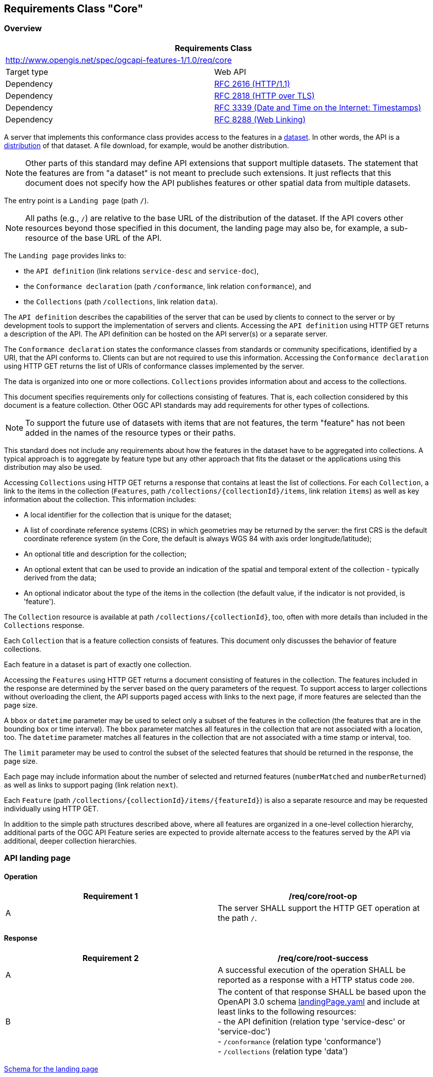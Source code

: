 
[[rc_core]]
== Requirements Class "Core"

[[overview]]
=== Overview 

[[core]]
[%unnumbered]
|===
2+h| Requirements Class
2+| http://www.opengis.net/spec/ogcapi-features-1/1.0/req/core
| Target type | Web API
| Dependency | <<rfc2616,RFC 2616 (HTTP/1.1)>>
| Dependency | <<rfc2818,RFC 2818 (HTTP over TLS)>>
| Dependency | <<rfc3339,RFC 3339 (Date and Time on the Internet: Timestamps)>>
| Dependency | <<rfc8288,RFC 8288 (Web Linking)>>
|===

A server that implements this conformance class provides access to the features in a https://www.w3.org/TR/vocab-dcat/#class-dataset[dataset]. In other words, the API is a https://www.w3.org/TR/vocab-dcat/#class-distribution[distribution] of that dataset. A file download, for example, would be another distribution.

NOTE: Other parts of this standard may define API extensions that support multiple datasets. The statement that the features are from "a dataset" is not meant to preclude such extensions. It just reflects that this document does not specify how the API publishes features or other spatial data from multiple datasets.

The entry point is a `Landing page` (path `/`).

NOTE: All paths (e.g., `/`) are relative to the base URL of the distribution of the dataset. If the API covers other resources beyond those specified in this document, the landing page may also be, for example, a sub-resource of the base URL of the API.

The `Landing page` provides links to:

* the `API definition` (link relations `service-desc` and `service-doc`),

* the `Conformance declaration` (path `/conformance`, link relation `conformance`), and

* the `Collections` (path `/collections`, link relation `data`).

The `API definition` describes the capabilities of the server that can be used by clients to connect to the server or by development tools to support the implementation of servers and clients. Accessing the `API definition` using HTTP GET returns a description of the API. The API definition can be hosted on the API server(s) or a separate server.

The `Conformance declaration` states the conformance classes from standards or community specifications, identified by a URI, that the API conforms to. Clients can but are not required to use this information. Accessing the `Conformance declaration` using HTTP GET returns the list of URIs of conformance classes implemented by the server.

The data is organized into one or more collections. `Collections` provides information about and access to the collections.

This document specifies requirements only for collections consisting of features. That is, each collection considered by this document is a feature collection. Other OGC API standards may add requirements for other types of collections.

NOTE: To support the future use of datasets with items that are not features, the term "feature" has not been added in the names of the resource types or their paths.

This standard does not include any requirements about how the features in the dataset have to be aggregated into collections. A typical approach is to aggregate by feature type but any other approach that fits the dataset or the applications using this distribution may also be used.

Accessing `Collections` using HTTP GET returns a response that contains at least the list of collections. For each `Collection`, a link to the items in the collection (`Features`, path `/collections/{collectionId}/items`, link relation `items`) as well as key information about the collection. This information includes:

* A local identifier for the collection that is unique for the dataset;

* A list of coordinate reference systems (CRS) in which geometries may be returned by the server: the first CRS is the default coordinate reference system (in the Core, the default is always WGS 84 with axis order longitude/latitude);

* An optional title and description for the collection;

* An optional extent that can be used to provide an indication of the spatial and temporal extent of the collection - typically derived from the data;

* An optional indicator about the type of the items in the collection (the default value, if the indicator is not provided, is 'feature').

The `Collection` resource is available at path `/collections/{collectionId}`, too, often with more details than included in the `Collections` response.

Each `Collection` that is a feature collection consists of features. This document only discusses the behavior of feature collections.

Each feature in a dataset is part of exactly one collection.

Accessing the `Features` using HTTP GET returns a document consisting of features in the collection. The features included in the response are determined by the server based on the query parameters of the request. To support access to larger collections without overloading the client, the API supports paged access with links to the next page, if more features are selected than the page size.

A `bbox` or `datetime` parameter may be used to select only a subset of the features in the collection (the features that are in the bounding box or time interval). The `bbox` parameter matches all features in the collection that are not associated with a location, too. The `datetime` parameter matches all features in the collection that are not associated with a time stamp or interval, too.

The `limit` parameter may be used to control the subset of the selected features that should be returned in the response, the page size.

Each page may include information about the number of selected and returned features (`numberMatched` and `numberReturned`) as well as links to support paging (link relation `next`).

Each `Feature` (path `/collections/{collectionId}/items/{featureId}`) is also a separate resource and may be requested individually using HTTP GET.

In addition to the simple path structures described above, where all features are organized in a one-level collection hierarchy, additional parts of the OGC API Feature series are expected to provide alternate access to the features served by the API via additional, deeper collection hierarchies.

[[api_landing_page]]
=== API landing page

==== Operation

[[req_core_root_op]]
[%unnumbered]
|=== 
^.^h| Requirement 1 h| /req/core/root-op
^.^| A | The server SHALL support the HTTP GET operation at the path `/`.
|=== 

==== Response

[[req_core_root_success]]
[%unnumbered]
|=== 
^.^h| Requirement 2 h| /req/core/root-success
^.^| A | A successful execution of the operation SHALL be reported as a response with a HTTP status code `200`.
^.^| B a| The content of that response SHALL be based upon the OpenAPI 3.0 schema http://schemas.opengis.net/ogcapi/features/part1/1.0/openapi/schemas/landingPage.yaml[landingPage.yaml] and include at least links to the following resources: +
- the API definition (relation type 'service-desc' or 'service-doc') +
- `/conformance` (relation type 'conformance') +
- `/collections` (relation type 'data') 
|=== 

http://schemas.opengis.net/ogcapi/features/part1/1.0/openapi/schemas/landingPage.yaml[Schema for the landing page]

[%unnumbered]
[source,xml]
----
type: object
required:
  - links
properties:
  title:
    type: string
  description:
    type: string
  links:
    type: array
    items:
      $ref: http://schemas.opengis.net/ogcapi/features/part1/1.0/openapi/schemas/link.yaml
----

[example]
.Landing page response document
====
[source,json]
----
{ 
  "title": "Buildings in Bonn",
  "description": "Access to data about buildings in the city of Bonn via a Web API that conforms to the OGC API Features specification.",
  "links": [
    { "href": "http://data.example.org/",
      "rel": "self", "type": "application/json", "title": "this document" },
    { "href": "http://data.example.org/api",
      "rel": "service-desc", "type": "application/vnd.oai.openapi+json;version=3.0", "title": "the API definition" },
    { "href": "http://data.example.org/api.html",
      "rel": "service-doc", "type": "text/html", "title": "the API documentation" },
    { "href": "http://data.example.org/conformance",
      "rel": "conformance", "type": "application/json", "title": "OGC API conformance classes implemented by this server" },
    { "href": "http://data.example.org/collections",
      "rel": "data", "type": "application/json", "title": "Information about the feature collections" }
  ]
}
----
====

==== Error situations

See <<http_status_codes,HTTP status codes>> for general guidance.

=== API definition

==== Operation

Every API is expected to provide a definition that describes the capabilities of the server and which can be used by developers to understand the API, by software clients to connect to the server, or by development tools to support the implementation of servers and clients.

[[req_core_api_definition_op]]
[%unnumbered]
|=== 
^.^h| Requirement 3 h| /req/core/api-definition-op
^.^| A | The URIs of all API definitions referenced from the landing page SHALL support the HTTP GET method.
|=== 

[%unnumbered]
|=== 
^.^h| Permission 1 h| /per/core/api-definition-uri
^.^| A | The API definition is metadata about the API and strictly not part of the API itself, but it MAY be hosted as a sub-resource to the base path of the API, for example, at path `/api`. There is no need to include the path of the API definition in the API definition itself.
|=== 

Note that multiple API definition formats can be supported.

==== Response

[[req_core_api_definition_success]]
[%unnumbered]
|=== 
^.^h| Requirement 4 h| /req/core/api-definition-success
^.^| A | A GET request to the URI of an API definition linked from the landing page (link relations `service-desc` or `service-doc`) with an `Accept` header with the value of the link property `type` SHALL return a document consistent with the requested media type.
|=== 

[%unnumbered]
|=== 
^.^h| Recommendation 1 h| /rec/core/api-definition-oas
^.^| A | If the API definition document uses the OpenAPI Specification 3.0, the document SHOULD conform to the <<rc_oas30,OpenAPI Specification 3.0 requirements class>>.
|=== 

If the server hosts the API definition under the base path of the API (for example, at path `/api`, see above), there is no need to include the path of the API definition in the API definition itself.

The idea is that any OGC API Features implementation can be used by developers that are familiar with the API definition language(s) supported by the server. For example, if an OpenAPI definition is used, it should be possible to create a working client using the OpenAPI definition. The developer may need to learn a little bit about geometry data types, etc., but it should not be required to read this standard to access the data via the API.

In case the API definition is based on OpenAPI 3.0, consider the <<two_approaches_oas,two approaches>> discussed in OpenAPI requirements class.

==== Error situations

See <<http_status_codes,HTTP status codes>> for general guidance.

[[declaration_of_conformance_classes]]
=== Declaration of conformance classes

==== Operation

To support "generic" clients that want to access multiple OGC API Features implementations - and not "just" a specific API / server, the server has to declare the conformance classes it implements and conforms to.

[[req_core_conformance_op]]
[%unnumbered]
|=== 
^.^h| Requirement 5 h| /req/core/conformance-op
^.^| A | The server SHALL support the HTTP GET operation at the path `/conformance`.
|=== 

==== Response

[[req_core_conformance_success]]
[%unnumbered]
|=== 
^.^h| Requirement 6 h| /req/core/conformance-success
^.^| A | A successful execution of the operation SHALL be reported as a response with a HTTP status code `200`.
^.^| B | The content of that response SHALL be based upon the OpenAPI 3.0 schema http://schemas.opengis.net/ogcapi/features/part1/1.0/openapi/schemas/confClasses.yaml[confClasses.yaml] and list all OGC API conformance classes that the server conforms to.
|=== 

http://schemas.opengis.net/ogcapi/features/part1/1.0/openapi/schemas/confClasses.yaml[Schema for the list of conformance classes]

[%unnumbered]
[source,xml]
----
type: object
required:
  - conformsTo
properties:
  conformsTo:
    type: array
    items:
      type: string
----

[example]
.Conformance declaration response document
====
This example response in JSON is for a server that supports OpenAPI 3.0 for the API definition and HTML and GeoJSON as encodings for features.

[source,json]
----
{
  "conformsTo": [
    "http://www.opengis.net/spec/ogcapi-features-1/1.0/conf/core",
    "http://www.opengis.net/spec/ogcapi-features-1/1.0/conf/oas30",
    "http://www.opengis.net/spec/ogcapi-features-1/1.0/conf/html",
    "http://www.opengis.net/spec/ogcapi-features-1/1.0/conf/geojson"
  ]
}
----
====


==== Error situations

See <<http_status_codes,HTTP status codes>> for general guidance.

[[http_1_1]]
=== HTTP 1.1

[[req_core_http]]
[%unnumbered]
|=== 
^.^h| Requirement 7 h| /req/core/http
^.^| A | The server SHALL conform to <<rfc2616,HTTP 1.1>>.
^.^| B | If the server supports HTTPS, the server SHALL also conform to <<rfc2818,HTTP over TLS>>.
|===

This includes the correct use of status codes, headers, etc.

[%unnumbered]
|=== 
^.^h| Recommendation 2 h| /rec/core/head
^.^| A | The server SHOULD support the HTTP 1.1 method HEAD for all resources that support the method GET.
|===

Supporting the method HEAD in addition to GET can be useful for clients and is simple to implement.

Servers implementing <<cross_origin,CORS>> will implement the method OPTIONS, too.

[[http_status_codes]]
==== HTTP status codes

This API standard does not impose any restrictions on which features of the HTTP and HTTPS protocols may be used. API clients should be prepared to handle any legal HTTP or HTTPS status code.

The *Status Codes* listed in <<table2>> are of particular relevance to implementors of this standard. Status codes 200, 400, and 404 are called out in API requirements. Therefore, support for these status codes is mandatory for all compliant implementations. The remainder of the status codes in <<table2>> are not mandatory, but are important for the implementation of a well functioning API. Support for these status codes is strongly encouraged for both client and server implementations.

[[table2]]
.Typical HTTP status codes
|===
h| Status code h| Description
| `200` | A successful request.
| `304` | An <<web_caching,entity tag was provided in the request>> and the resource has not been changed since the previous request.
| `400` | The server cannot or will not process the request due to an apparent client error. For example, a query parameter had an incorrect value.
| `401` | The request requires user authentication. The response includes a `WWW-Authenticate` header field containing a challenge applicable to the requested resource.
| `403` | The server understood the request, but is refusing to fulfill it. While status code `401` indicates missing or bad authentication, status code `403` indicates that authentication is not the issue, but the client is not authorized to perform the requested operation on the resource.
| `404` | The requested resource does not exist on the server. For example, a path parameter had an incorrect value.
| `405` | The request method is not supported. For example, a POST request was submitted, but the resource only supports GET requests.
| `406` | The `Accept` header submitted in the request did not support any of the media types supported by the server for the requested resource.
| `500` | An internal error occurred in the server.

|===

More specific guidance is provided for each resource, where applicable.

[%unnumbered]
|===
^.^h| Permission 2 h| /per/core/additional-status-codes
^.^| A | Servers MAY support other capabilities of the HTTP protocol and, therefore, MAY return other status codes than those listed in <<table2>>.

|===

The API Description Document describes the HTTP status codes generated by that API. This should not be an exhaustive list of all possible status codes. It is not reasonable to expect an API designer to control the use of HTTP status codes which are not generated by their software. Therefore, it is recommended that the API Description Document limit itself to describing HTTP status codes relevant to the proper operation of the API application logic. Client implementations should be prepared to receive HTTP status codes in addition to those described in the API Description Document.

=== Unknown or invalid query parameters

[[req_core_query_param_unknown]]
[%unnumbered]
|===
^.^h| Requirement 8 h| /req/core/query-param-unknown
^.^| A | The server SHALL respond with a response with the status code `400`, if the request URI includes a query parameter that is not specified in the API definition.

|===

If a server wants to support vendor specific parameters, these have to be explicitly declared in the API definition.

If OpenAPI is used to represent the API definition, a capability exists to allow additional parameters without explicitly declaring them. That is, parameters that have not been explicitly specified in the API definition for the operation will be ignored.

.OpenAPI schema for additional "free-form" query parameters
[source,xml]
----
in: query
name: vendorSpecificParameters
schema:
  type: object
  additionalProperties: true
style: form
----

Note that the name of the parameter does not matter as the actual query parameters are the names of the object properties. For example, assume that the value of `vendorSpecificParameters` is this object:

[%unnumbered]
[source,json]
----
{
  "my_first_parameter": "some value",
  "my_other_parameter": 42
}
----

In the request URI this would be expressed as `&my_first_parameter=some%20value&my_other_parameter=42`.

[[req_core_query_param_invalid]]
[%unnumbered]
|===
^.^h| Requirement 9 h| /req/core/query-param-invalid
^.^| A | The server SHALL respond with a response with the status code `400`, if the request URI includes a query parameter that has an invalid value.
|===

This is a general rule that applies to all parameters, whether they are specified in this document or in additional parts. A value is invalid if it violates the API definition or any other constraint for that parameter stated in a requirement.

[[web_caching]]
=== Web caching

Entity tags are a mechanism for web cache validation and for supporting conditional requests to reduce network traffic. Entity tags are specified by <<rfc2616,HTTP/1.1 (RFC 2616)>>.

[%unnumbered]
|===
^.^h| Recommendation 3 h| /rec/core/etag
^.^| A | The service SHOULD support entity tags and the associated headers as specified by HTTP/1.1.
|===

[[cross_origin]]
=== Support for cross-origin requests

Access to data from a HTML page is by default prohibited for security reasons, if the data is located on another host than the webpage ("same-origin policy"). A typical example is a web-application accessing feature data from multiple distributed datasets.

[%unnumbered]
|===
^.^h| Recommendation 4 h| /rec/core/cross-origin
^.^| A | If the server is intended to be accessed from the browser, cross-origin requests SHOULD be supported. Note that support can also be added in a proxy layer on top of the server.
|===

Two common mechanisms to support cross-origin requests are:

* https://en.wikipedia.org/wiki/Cross-origin_resource_sharing[Cross-origin resource sharing (CORS)]; and

* https://en.wikipedia.org/wiki/JSONP[JSONP (JSON with padding)].

[[encodings]]
=== Encodings

While OGC API Features does not specify any mandatory encoding, support for the following encodings is recommended. See <<overview,Clause 6 (Overview)>> for a discussion.

[%unnumbered]
|===
^.^h| Recommendation 5 h| /rec/core/html
^.^| A | To support browsing the dataset and its features with a web browser and to enable search engines to crawl and index the dataset, implementations SHOULD consider to support an HTML encoding.
|===

[%unnumbered]
|===
^.^h| Recommendation 6 h| /rec/core/geojson
^.^| A | If the feature data can be represented for the intended use in GeoJSON, implementations SHOULD consider to support GeoJSON as an encoding for features and feature collections.
|===

<<http_1_1,Requirement `/req/core/http`>> implies that the encoding of a server response is determined using content negotiation as specified by the HTTP RFC.

The section <<media_types,Media Types>> includes guidance on media types for <<encodings,encodings>> that are specified in this document.

Note that any server that supports multiple encodings will have to support a mechanism to mint encoding-specific URIs for resources in order to express links, for example, to alternate representations of the same resource. This document does not mandate any particular approach how this is supported by the server.

As clients simply need to dereference the URI of the link, the implementation details and the mechanism how the encoding is included in the URI of the link are not important. Developers interested in the approach of a particular implementation, for example, to manipulate ("hack") URIs in the browser address bar, can study the API definition.

[NOTE]
====
Two common approaches are:

* an additional path for each encoding of each resource (this can be expressed, for example, using format specific suffixes like ".html");

* an additional query parameter (for example, "accept" or "f") that overrides the Accept header of the HTTP request.
====

=== String internationalization

If the server supports representing resources in multiple languages, the usual HTTP content negotiation mechanisms apply. The client states its language preferences in the `Accept-Language` header of a request and the server responds with responses that have linguistic text in the language that best matches the requested languages and the capabilities of the server.

[%unnumbered]
|===
^.^h| Recommendation 7 h| /rec/core/string-i18n
^.^| A | For encodings that support string internationalization, the server SHOULD include information about the language for each string value that includes linguistic text.
|===

For example, if JSON-LD is used as an encoding, the built-in capabilities to https://www.w3.org/TR/json-ld/#string-internationalization[annotate a string with its language] should be used.

The http://schemas.opengis.net/ogcapi/features/part1/1.0/openapi/schemas/link.yaml[link object] based on <<rfc8288,RFC 8288 (Web Linking)>> includes a `hreflang` attribute that can be used to state the language of the referenced resource. This can be used to include links to the same data in, for example, English or French. Just like with <<encodings,multiple encodings>> a server that wants to use language-specific links will have to support a mechanism to mint language-specific URIs for resources in order to express links to, for example, the same resource in another language. Again, this document does not mandate any particular approach how such a capability is supported by the server.

=== Coordinate reference systems

As discussed in Chapter 9 of the <<spatial_data_wbp,W3C/OGC Spatial Data on the Web Best Practices document>>, how to express and share the location of features in a consistent way is one of the most fundamental aspects of publishing geographic data and it is important to be clear about the coordinate reference system that coordinates are in.

For the reasons discussed in the Best Practices, OGC API Features uses WGS 84 longitude and latitude as the default coordinate reference system.

[[req_core_crs84]]
[%unnumbered]
|===
^.^h| Requirement 10 h| /req/core/crs84
^.^| A | Unless the client explicitly requests a different coordinate reference system, all spatial geometries SHALL be in the coordinate reference system http://www.opengis.net/def/crs/OGC/1.3/CRS84 (WGS 84 longitude/latitude) for geometries without height information and http://www.opengis.net/def/crs/OGC/0/CRS84h (WGS 84 longitude/latitude plus ellipsoidal height) for geometries with height information.
|===

Implementations compliant with the Core are not required to support publishing feature geometries in coordinate reference systems other than http://www.opengis.net/def/crs/OGC/1.3/CRS84 (for coordinates without height) or http://www.opengis.net/def/crs/OGC/0/CRS84h (for coordinates with height); i.e., the (optional) third coordinate number is always the height.

The Core also does not specify a capability to request feature geometries in a different coordinate reference system. Such a capability will be specified in another part of the OGC API Features series.

=== Link headers

[%unnumbered]
|===
^.^h| Recommendation 8 h| /rec/core/link-header
^.^| A a| Links included in payload of responses SHOULD also be included as `Link` headers in the HTTP response according to <<rfc8288,RFC 8288, Clause 3.>> +
This recommendation does not apply, if there are a large number of links included in a response or a link is not known when the HTTP headers of the response are created.
|===

[[feature_collections]]
=== Feature collections

==== Operation

[[req_core_fc_md_op]]
[%unnumbered]
|===
^.^h| Requirement 11 h| /req/core/fc-md-op
^.^| A | The server SHALL support the HTTP GET operation at the path `/collections`.
|===

==== Response

[[req_core_fc_md_success]]
[%unnumbered]
|===
^.^h| Requirement 12 h| /req/core/fc-md-success
^.^| A | A successful execution of the operation SHALL be reported as a response with a HTTP status code `200`.
^.^| B | The content of that response SHALL be based upon the OpenAPI 3.0 schema http://schemas.opengis.net/ogcapi/features/part1/1.0/openapi/schemas/collections.yaml[collections.yaml].
|===

http://schemas.opengis.net/ogcapi/features/part1/1.0/openapi/schemas/collections.yaml[Schema for the collections resource]

[%unnumbered]
[source,xml]
----
type: object
required:
  - links
  - collections
properties:
  links:
    type: array
    items:
      $ref: http://schemas.opengis.net/ogcapi/features/part1/1.0/openapi/schemas/link.yaml
  collections:
    type: array
    items:
      $ref: http://schemas.opengis.net/ogcapi/features/part1/1.0/openapi/schemas/collection.yaml
----

[%unnumbered]
|===
^.^h| Requirement 13 h| /req/core/fc-md-links
^.^| A a| A `200`-response SHALL include the following links in the `links` property of the response: +
- a link to this response document (relation: `self`), +
- a link to the response document in every other media type supported by the server (relation: `alternate`).
^.^| B | All links SHALL include the `rel` and `type` link parameters.
|===

[%unnumbered]
|===
^.^h| Recommendation 9 h| /rec/core/fc-md-descriptions
^.^| A | If external schemas or descriptions for the dataset exist that provide information about the structure or semantics of the data, a `200`-response SHOULD include links to each of those resources in the `links` property of the response (relation: `describedBy`).
^.^| B | The `type` link parameter SHOULD be provided for each link. This applies to resources that describe to the whole dataset.
^.^| C | For resources that describe the contents of a feature collection, the links SHOULD be set in the `links` property of the appropriate object in the `collections` resource.
^.^| D | Examples for descriptions are: XML Schema, Schematron, JSON Schema, RDF Schema, OWL, SHACL, a feature catalogue, etc.
|===

[%unnumbered]
|===
^.^h| Recommendation 10 h| /rec/core/fc-md-license
^.^| A | For each feature collection in this distribution of the dataset, the `links` property of the collection SHOULD include an item for each supported encoding with a link to the collection resource (relation: `license`).
^.^| B | Alternatively, if all data shared via the API is available under the same license, the link MAY instead be added to the top-level `links` property of the response.
^.^| C | Multiple links to the license in different content types MAY be provided. At least a link to content type `text/html` or `text/plain` SHOULD be provided.
|===

[%unnumbered]
|===
^.^h| Requirement 14 h| /req/core/fc-md-items
^.^| A | For each feature collection provided by the server, an item SHALL be provided in the property `collections`.
|===

[%unnumbered]
|===
^.^h| Permission 3 h| /per/core/fc-md-items
^.^| A | To support servers with many collections, servers MAY limit the number of items in the property `collections`.
|===

This document does not specify mechanisms how clients may access all collections from servers with many collections. Such mechanisms may be specified in additional parts of OGC API Features. Options include support for paging and/or filtering.

[%unnumbered]
|===
^.^h| Requirement 15 h| /req/core/fc-md-items-links
^.^| A | For each feature collection included in the response, the `links` property of the collection SHALL include an item for each supported encoding with a link to the features resource (relation: `items`).
^.^| B | All links SHALL include the `rel` and `type` properties.
|===

[%unnumbered]
|===
^.^h| Requirement 16 h| /req/core/fc-md-extent
^.^| A | For each feature collection, the `extent` property, if provided, SHALL provide bounding boxes that include all spatial geometries and time intervals that include all temporal geometries in this collection. The temporal extent may use `null` values to indicate an open time interval.
^.^| B | If a feature has multiple properties with spatial or temporal information, it is the decision of the server whether only a single spatial or temporal geometry property is used to determine the extent or all relevant geometries.
|===

[%unnumbered]
|===
^.^h| Recommendation 11 h| /rec/core/fc-md-extent-single
^.^| A | While the spatial and temporal extents support multiple bounding boxes (`bbox` array) and time intervals (`interval` array) for advanced use cases, implementations SHOULD provide only a single bounding box or time interval unless the use of multiple values is important for the use of the dataset and agents using the API are known to be support multiple bounding boxes or time intervals.
|===

[%unnumbered]
|===
^.^h| Permission 4 h| /per/core/fc-md-extent-extensions
^.^| A | The Core only specifies requirements for spatial and temporal extents. However, the `extent` object MAY be extended with additional members to represent other extents, for example, thermal or pressure ranges.
^.^| B | The Core only supports spatial extents in WGS 84 longitude/latitude and temporal extents in the Gregorian calendar (these are the only enum values in http://schemas.opengis.net/ogcapi/features/part1/1.0/openapi/schemas/extent.yaml[extent.yaml]).
^.^| C | Extension to the Core MAY add additional reference systems to the `extent` object.
|===

http://schemas.opengis.net/ogcapi/features/part1/1.0/openapi/schemas/collection.yaml[Schema for a feature collection]

[%unnumbered]
[source,xml]
----
type: object
required:
  - id
  - links
properties:
  id:
    description: identifier of the collection used, for example, in URIs
    type: string
  title:
    description: human readable title of the collection
    type: string
  description:
    description: a description of the features in the collection
    type: string
  links:
    type: array
    items:
      $ref: http://schemas.opengis.net/ogcapi/features/part1/1.0/openapi/schemas/link.yaml
  extent:
    description: >-
      The extent of the features in the collection. In the Core only spatial and temporal
      extents are specified. Extensions may add additional members to represent other
      extents, for example, thermal or pressure ranges.
    type: object
    properties:
      spatial:
        description: >-
          The spatial extent of the features in the collection.
        type: object
        properties:
          bbox:
            description: >-
              One or more bounding boxes that describe the spatial extent of the dataset.
              In the Core only a single bounding box is supported. Extensions may support
              additional areas. If multiple areas are provided, the union of the bounding
              boxes describes the spatial extent.
            type: array
            minItems: 1
            items:
              description: >-
                Each bounding box is provided as four or six numbers, depending on
                whether the coordinate reference system includes a vertical axis
                (height or depth):

                * Lower left corner, coordinate axis 1
                * Lower left corner, coordinate axis 2
                * Minimum value, coordinate axis 3 (optional)
                * Upper right corner, coordinate axis 1
                * Upper right corner, coordinate axis 2
                * Maximum value, coordinate axis 3 (optional)

                The coordinate reference system of the values is WGS 84 longitude/latitude
                (http://www.opengis.net/def/crs/OGC/1.3/CRS84) unless a different coordinate
                reference system is specified in `crs`.

                For WGS 84 longitude/latitude the values are in most cases the sequence of
                minimum longitude, minimum latitude, maximum longitude and maximum latitude.
                However, in cases where the box spans the antimeridian the first value
                (west-most box edge) is larger than the third value (east-most box edge).

                If the vertical axis is included, the third and the sixth number are
                the bottom and the top of the 3-dimensional bounding box.

                If a feature has multiple spatial geometry properties, it is the decision of the
                server whether only a single spatial geometry property is used to determine
                the extent or all relevant geometries.
              type: array
              minItems: 4
              maxItems: 6
              items:
                type: number
              example:
                - -180
                - -90
                - 180
                - 90
          crs:
            description: >-
              Coordinate reference system of the coordinates in the spatial extent
              (property `bbox`). The default reference system is WGS 84 longitude/latitude.
              In the Core this is the only supported coordinate reference system.
              Extensions may support additional coordinate reference systems and add
              additional enum values.
            type: string
            enum:
              - 'http://www.opengis.net/def/crs/OGC/1.3/CRS84'
            default: 'http://www.opengis.net/def/crs/OGC/1.3/CRS84'
      temporal:
        description: >-
          The temporal extent of the features in the collection.
        type: object
        properties:
          interval:
            description: >-
              One or more time intervals that describe the temporal extent of the dataset.
              The value `null` is supported and indicates an open time intervall.
              In the Core only a single time interval is supported. Extensions may support
              multiple intervals. If multiple intervals are provided, the union of the
              intervals describes the temporal extent.
            type: array
            minItems: 1
            items:
              description: >-
                Begin and end times of the time interval. The timestamps
                are in the coordinate reference system specified in `trs`. By default
                this is the Gregorian calendar.
              type: array
              minItems: 2
              maxItems: 2
              items:
                type: string
                format: date-time
                nullable: true
              example:
                - '2011-11-11T12:22:11Z'
                - null
          trs:
            description: >-
              Coordinate reference system of the coordinates in the temporal extent
              (property `interval`). The default reference system is the Gregorian calendar.
              In the Core this is the only supported temporal reference system.
              Extensions may support additional temporal reference systems and add
              additional enum values.
            type: string
            enum:
              - 'http://www.opengis.net/def/uom/ISO-8601/0/Gregorian'
            default: 'http://www.opengis.net/def/uom/ISO-8601/0/Gregorian'
  itemType:
    description: indicator about the type of the items in the collection (the default value is 'feature').
    type: string
    default: feature
  crs:
    description: the list of coordinate reference systems supported by the service
    type: array
    items:
      type: string
    default:
      - http://www.opengis.net/def/crs/OGC/1.3/CRS84
----

NOTE: The `crs` property of the `collection` object is not used by this conformance class, but reserved for future use.

[example]
.Feature collections response document
====
This feature collections example response in JSON is for a dataset with a single collection "buildings". It includes links to the features resource in all formats that are supported by the service (https://www.iana.org/assignments/link-relations/link-relations.xhtml[link relation type]: "items").

Representations of the resource in other formats are referenced using https://www.iana.org/assignments/link-relations/link-relations.xhtml[link relation type] "alternate".

An additional link is to a GML application schema for the dataset - using https://www.iana.org/assignments/link-relations/link-relations.xhtml[link relation type] "describedBy".

Finally there are also links to the license information for the building data (using https://www.iana.org/assignments/link-relations/link-relations.xhtml[link relation type] "license").

Reference system information is not provided as the service provides geometries only in the default systems (spatial: WGS 84 longitude/latitude; temporal: Gregorian calendar).

[%unnumbered]
[source,json]
----
{
  "links": [
    { "href": "http://data.example.org/collections.json",
      "rel": "self", "type": "application/json", "title": "this document" },
    { "href": "http://data.example.org/collections.html",
      "rel": "alternate", "type": "text/html", "title": "this document as HTML" },
    { "href": "http://schemas.example.org/1.0/buildings.xsd",
      "rel": "describedBy", "type": "application/xml", "title": "GML application schema for Acme Corporation building data" },
    { "href": "http://download.example.org/buildings.gpkg",
      "rel": "enclosure", "type": "application/geopackage+sqlite3", "title": "Bulk download (GeoPackage)", "length": 472546 }
  ],
  "collections": [
    {
      "id": "buildings",
      "title": "Buildings",
      "description": "Buildings in the city of Bonn.",
      "extent": {
        "spatial": {
          "bbox": [ [ 7.01, 50.63, 7.22, 50.78 ] ]
        },
        "temporal": {
          "interval": [ [ "2010-02-15T12:34:56Z", null ] ]
        }
      },
      "links": [
        { "href": "http://data.example.org/collections/buildings/items",
          "rel": "items", "type": "application/geo+json",
          "title": "Buildings" },
        { "href": "https://creativecommons.org/publicdomain/zero/1.0/",
          "rel": "license", "type": "text/html",
          "title": "CC0-1.0" },
        { "href": "https://creativecommons.org/publicdomain/zero/1.0/rdf",
          "rel": "license", "type": "application/rdf+xml",
          "title": "CC0-1.0" }
      ]
    }
  ]
}
----

====

==== Error situations

See <<http_status_codes,HTTP status codes>> for general guidance.

[[feature_collection]]
=== Feature collection

==== Operation

[[req_core_sfc_md_op]]
[%unnumbered]
|===
^.^h| Requirement 17 h| /req/core/sfc-md-op
^.^| A | The server SHALL support the HTTP GET operation at the path `/collections/{collectionId}`.
^.^| B | The parameter `collectionId` is each `id` property in the feature collections response (JSONPath: `$.collections[*].id`).
|===

==== Response

[[req_core_sfc_md_success]]
[%unnumbered]
|===
^.^h| Requirement 18 h| /req/core/sfc-md-success
^.^| A | A successful execution of the operation SHALL be reported as a response with a HTTP status code `200`.
^.^| B | The content of that response SHALL be consistent with the content for this feature collection in the `/collections` response. That is, the values for `id`, `title`, `description` and `extent` SHALL be identical.
|===

==== Error situations

See <<http_status_codes,HTTP status codes>> for general guidance.

If the parameter `collectionId` does not exist on the server, the status code of the response will be `404` (see <<table2>>).

[[features]]
=== Features

==== Operation

[[req_core_fc_op]]
[%unnumbered]
|===
^.^h| Requirement 19 h| /req/core/fc-op
^.^| A | For every feature collection identified in the feature collections response (path `/collections`), the server SHALL support the HTTP GET operation at the path `/collections/{collectionId}/items`.
^.^| B | The parameter `collectionId` is each `id` property in the feature collections response (JSONPath: `$.collections[*].id`).
|===

==== Parameter limit

[[req_core_fc_limit_definition]]
[%unnumbered]
|===
^.^h| Requirement 20 h| /req/core/fc-limit-definition
^.^| A a| The operation SHALL support a parameter `limit` with the following characteristics (using an OpenAPI Specification 3.0 fragment): +
[source,xml]
----
name: limit
in: query
required: false
schema:
  type: integer
  minimum: 1
  maximum: 10000
  default: 10
style: form
explode: false
----
|===

[%unnumbered]
|===
^.^h| Permission 5 h| /per/core/fc-limit-default-minimum-maximum
^.^| A | The values for `minimum`, `maximum` and `default` in requirement `/req/core/fc-limit-definition` are only examples and MAY be changed.
|===

[[req_core_fc_limit_response]]
[%unnumbered]
|===
^.^h| Requirement 21 h| /req/core/fc-limit-response-1
^.^| A | The response SHALL not contain more features than specified by the optional `limit` parameter. If the API definition specifies a maximum value for `limit` parameter, the response SHALL not contain more features than this maximum value.
^.^| B | Only items are counted that are on the first level of the collection. Any nested objects contained within the explicitly requested items SHALL not be counted.
|===

[%unnumbered]
|===
^.^h| Permission 6 h| /per/core/fc-limit-response-2
^.^| A | The server MAY return less features than requested (but not more).
|===

A template for the definition of the parameter in YAML according to OpenAPI 3.0 is available at http://schemas.opengis.net/ogcapi/features/part1/1.0/openapi/parameters/limit.yaml[limit.yaml].

==== Parameter bbox

[[req_core_fc_bbox_definition]]
[%unnumbered]
|===
^.^h| Requirement 22 h| /req/core/fc-bbox-definition
^.^| A a| The operation SHALL support a parameter `bbox` with the following characteristics (using an OpenAPI Specification 3.0 fragment): +
[source,xml]
----
name: bbox
in: query
required: false
schema:
  type: array
  minItems: 4
  maxItems: 6
  items:
    type: number
style: form
explode: false
----
|===

[[req_core_fc_bbox_response]]
[%unnumbered]
|===
^.^h| Requirement 23 h| /req/core/fc-bbox-response
^.^| A | Only features that have a spatial geometry that intersects the bounding box SHALL be part of the result set, if the `bbox` parameter is provided.
^.^| B | If a feature has multiple spatial geometry properties, it is the decision of the server whether only a single spatial geometry property is used to determine the extent or all relevant geometries.
^.^| C | The `bbox` parameter SHALL match all features in the collection that are not associated with a spatial geometry, too.
^.^| D a| The bounding box is provided as four or six numbers, depending on whether the coordinate reference system includes a vertical axis (height or depth): +
- Lower left corner, coordinate axis 1 +
- Lower left corner, coordinate axis 2 +
- Minimum value, coordinate axis 3 (optional) +
- Upper right corner, coordinate axis 1 +
- Upper right corner, coordinate axis 2 +
- Maximum value, coordinate axis 3 (optional)
^.^| E | The bounding box SHALL consist of four numbers and the coordinate reference system of the values SHALL be interpreted as WGS 84 longitude/latitude (http://www.opengis.net/def/crs/OGC/1.3/CRS84) unless a different coordinate reference system is specified in a parameter `bbox-crs`.
^.^| F | The coordinate values SHALL be within the extent specified for the coordinate reference system.
|===

"Intersects" means that the rectangular area specified in the parameter `bbox` includes a coordinate that is part of the (spatial) geometry of the feature. This includes the boundaries of the geometries (e.g., for curves the start and end position and for surfaces the outer and inner rings).

This standard does not specify requirements for the parameter `bbox-crs`. Those requirements will be specified in an additional part of the OGC API Features series.

For WGS 84 longitude/latitude the bounding box is in most cases the sequence of minimum longitude, minimum latitude, maximum longitude and maximum latitude. However, in cases where the box spans the anti-meridian the first value (west-most box edge) is larger than the third value (east-most box edge).

[example]
.The bounding box of the New Zealand Exclusive Economic Zone
====
The bounding box of the New Zealand Exclusive Economic Zone in WGS 84 (from 160.6°E to 170°W and from 55.95°S to 25.89°S) would be represented in JSON as `[ 160.6, -55.95, -170, -25.89 ]` and in a query as `bbox=160.6,-55.95,-170,-25.89`.
====

Note that according to the requirement to <<query_param_invalid,return an error for an invalid parameter value>>, the server will return an error, if a latitude value of `160.0` is used.

If the vertical axis is included, the third and the sixth number are the bottom and the top of the 3-dimensional bounding box.

A template for the definition of the parameter in YAML according to OpenAPI 3.0 is available at http://schemas.opengis.net/ogcapi/features/part1/1.0/openapi/parameters/bbox.yaml[bbox.yaml].


==== Parameter datetime

[[req_core_fc_time_definition]]
[%unnumbered]
|===
^.^h| Requirement 24 h| /req/core/fc-time-definition
^.^| A a| The operation SHALL support a parameter `datetime` with the following characteristics (using an OpenAPI Specification 3.0 fragment): +
[source,xml]
----
name: datetime
in: query
required: false
schema:
  type: string
style: form
explode: false
----
|===

[[req_core_fc_time_response]]
[%unnumbered]
|===
^.^h| Requirement 25 h| /req/core/fc-time-response
^.^| A | Only features that have a temporal geometry that intersects the temporal information in the `datetime` parameter SHALL be part of the result set, if the parameter is provided.
^.^| B | If a feature has multiple temporal properties, it is the decision of the server whether only a single temporal property is used to determine the extent or all relevant temporal properties.
^.^| C | The `datetime` parameter SHALL match all features in the collection that are not associated with a temporal geometry, too.
^.^| D a| Temporal geometries are either a date-time value or a time interval. The parameter value SHALL conform to the following syntax (using https://tools.ietf.org/html/rfc2234[ABNF]): +
[source,xml]
----
interval-closed     = date-time "/" date-time
interval-open-start = [".."] "/" date-time
interval-open-end   = date-time "/" [".."]
interval            = interval-closed / interval-open-start / interval-open-end
datetime            = date-time / interval
----
^.^| E | The syntax of `date-time` is specified by https://tools.ietf.org/html/rfc3339#section-5.6[RFC 3339, 5.6].
^.^| F | Open ranges in time intervals at the start or end are supported using a double-dot (`..`) or an empty string for the start/end.
|===

"Intersects" means that the time (instant or interval) specified in the parameter `datetime` includes a timestamp that is part of the temporal geometry of the feature (again, a time instant or interval). For time intervals this includes the start and end time.

NOTE: ISO 8601-2 distinguishes open start/end timestamps (double-dot) and unknown start/end timestamps (empty string). For queries, an unknown start/end has the same effect as an open start/end.

[example]
.A date-time 
====
February 12, 2018, 23:20:52 UTC:

`datetime=2018-02-12T23%3A20%3A52Z`
====

For features with a temporal property that is a timestamp (like `lastUpdate` in the building features), a date-time value would match all features where the temporal property is identical.

For features with a temporal property that is a date or a time interval, a date-time value would match all features where the timestamp is on that day or within the time interval.

[example]
.Intervals
====
February 12, 2018, 00:00:00 UTC to March 18, 2018, 12:31:12 UTC:

`datetime=2018-02-12T00%3A00%3A00Z%2F2018-03-18T12%3A31%3A12Z`

February 12, 2018, 00:00:00 UTC or later:

`datetime=2018-02-12T00%3A00%3A00Z%2F.. or datetime=2018-02-12T00%3A00%3A00Z%2F`

March 18, 2018, 12:31:12 UTC or earlier:

`datetime=..%2F2018-03-18T12%3A31%3A12Z or datetime=%2F2018-03-18T12%3A31%3A12Z`
====

For features with a temporal property that is a timestamp (like `lastUpdate` in the building features), a time interval would match all features where the temporal property is within the interval.

For features with a temporal property that is a date or a time interval, a time interval would match all features where the values overlap.

A template for the definition of the parameter in YAML according to OpenAPI 3.0 is available at http://schemas.opengis.net/ogcapi/features/part1/1.0/openapi/parameters/datetime.yaml[datetime.yaml].

==== Parameters for filtering on feature properties

[%unnumbered]
|===
^.^h| Recommendation 12 h| /rec/core/fc-filters
^.^| A a| If features in the feature collection include a feature property that has a simple value (for example, a string or integer) that is expected to be useful for applications using the service to filter the features of the collection based on this property, a parameter with the name of the feature property and with the following characteristics (using an OpenAPI Specification 3.0 fragment) SHOULD be supported: +
[source,xml]
----
in: query
required: false
style: form
explode: false
----

The `schema` property SHOULD be the same as the definition of the feature property in the response schema.

|=== 

[example]
.An additional parameter to filter buildings based on their function
====
[source,xml]
----
name: function
in: query
description: >-
  Only return buildings of a particular function.\

  Default = return all buildings.
required: false
schema:
  type: string
  enum:
    - residential
    - commercial
    - public use
style: form
explode: false
example: 'function=public+use'
----
====

[example]
.An additional parameter to filter buildings based on their name
====
[source,xml]
----
name: name
in: query
description: >-
  Only return buildings with a particular name. Use '*' as a wildcard.\

  Default = return all buildings.
required: false
schema:
  type: string
style: form
explode: false
example: 'name=A*'
----

For string-valued properties, servers could support wildcard searches. The example included in the OpenAPI fragment would search for all buildings with a name that starts with "A."
====

==== Combinations of filter parameters

Any combination of `bbox`, `datetime` and parameters for filtering on feature properties is allowed. Note that the requirements on these parameters imply that only features matching all the predicates are in the result set; i.e., the logical operator between the predicates is 'AND.'

==== Response

[[req_core_fc_response]]
[%unnumbered]
|===
^.^h| Requirement 26 h| /req/core/fc-response
^.^| A | A successful execution of the operation SHALL be reported as a response with a HTTP status code `200`.
^.^| B | The response SHALL only include features selected by the request.
|===

The number of features returned depends on the server and the parameter `limit`.

* The client can request a limit it is interested in.

* The server likely has a default value for the limit, and a maximum limit.

* If the server has any more results available than it returns (the number it returns is less than or equal to the requested/default/maximum limit) then the server will include a link to the next set of results.

So (using the default/maximum values of 10/10000 from the OpenAPI fragment in requirement `/req/core/fc-limit-definition`):

* If you ask for 10, you will get 0 to 10 (as requested) and if there are more, a `next` link;

* If you don’t specify a limit, you will get 0 to 10 (default) and if there are more, a `next` link;

* If you ask for 50000, you might get up to 10000 (server-limited) and if there are more, a `next` link;

* If you follow the next link from the previous response, you might get up to 10000 additional features and if there are more, a `next` link.

[[req_core_fc_links]]
[%unnumbered]
|===
^.^h| Requirement 27 h| /req/core/fc-links
^.^| A a| A `200`-response SHALL include the following links: +
- a link to this response document (relation: `self`), +
- a link to the response document in every other media type supported by the service (relation: `alternate`).
|=== 

[%unnumbered]
|===
^.^h| Recommendation 13 h| /rec/core/fc-next-1
^.^| A | A `200`-response SHOULD include a link to the next "page" (relation: `next`), if more features have been selected than returned in the response.
|=== 

[%unnumbered]
|===
^.^h| Recommendation 14 h| /rec/core/fc-next-2
^.^| A | Dereferencing a `next` link SHOULD return additional features from the set of selected features that have not yet been returned.
|=== 

[%unnumbered]
|===
^.^h| Recommendation 15 h| /rec/core/fc-next-3
^.^| A | The number of features in a response to a `next` link SHOULD follow the same rules as for the response to the original query and again include a `next` link, if there are more features in the selection that have not yet been returned.
|=== 

This document does not mandate any specific implementation approach for the `next` links.

An implementation could use opaque links that are managed by the server. It is up to the server to determine how long these links can be de-referenced. Clients should be prepared to receive a 404 response.

Another implementation approach is to use an implementation-specific parameter that specifies the index within the result set from which the server begins presenting results in the response, like the `startIndex` parameter that was used in <<wfs20,WFS 2.0>> (and which may be added again in additional parts of the OGC API Features series).

Clients should not assume that paging is safe against changes to dataset while a client iterates through `next` links. If a server provides opaque links these could be safe and maintain the dataset state during the original request. Using a parameter for the start index, however, will not be safe.

NOTE: Additional conformance classes for safe paging or an index parameter may be added in extensions to this specification.

[%unnumbered]
|===
^.^h| Permission 7 h| /per/core/fc-prev
^.^| A | A response to a `next` link MAY include a `prev` link to the resource that included the `next` link.
|=== 

Providing `prev` links supports navigating back and forth between pages, but depending on the implementation approach it may be too complex to implement.

[[req_core_fc_rel_type]]
[%unnumbered]
|===
^.^h| Requirement 28 h| /req/core/fc-rel-type
^.^| A | All links SHALL include the `rel` and `type` link parameters.
|=== 

[[req_core_fc_timestamp]]
[%unnumbered]
|===
^.^h| Requirement 29 h| /req/core/fc-timeStamp
^.^| A | If a property `timeStamp` is included in the response, the value SHALL be set to the time stamp when the response was generated.
|=== 

[[req_core_fc_numbermatched]]
[%unnumbered]
|===
^.^h| Requirement 30 h| /req/core/fc-numberMatched
^.^| A | If a property `numberMatched` is included in the response, the value SHALL be identical to the number of features in the feature collections that match the selection parameters like `bbox`, `datetime` or additional filter parameters.
^.^| B | A server MAY omit this information in a response, if the information about the number of matching features is not known or difficult to compute.
|=== 

[[req_core_fc_numberreturned]]
[%unnumbered]
|===
^.^h| Requirement 31 h| /req/core/fc-numberReturned
^.^| A | If a property `numberReturned` is included in the response, the value SHALL be identical to the number of features in the response.
^.^| B | A server MAY omit this information in a response, if the information about the number of features in the response is not known or difficult to compute.
|=== 

NOTE: The representation of the links and the other properties in the payload depends on the encoding of the feature collection.

[example]
.Links
====
If the request is to return building features and "10" is the default `limit`, the links in the response could be (in this example represented as link headers and using an additional parameter `offset` to implement `next` links - and the optional `prev` links):

[listing]
....
Link: <http://data.example.org/collections/buildings/items.json>; rel="self"; type="application/geo+json" +
Link: <http://data.example.org/collections/buildings/items.html>; rel="alternate"; type="text/html" +
Link: <http://data.example.org/collections/buildings/items.json?offset=10>; rel="next"; type="application/geo+json"
....

Following the `next` link could return:

[listing]
....
Link: <http://data.example.org/collections/buildings/items.json?offset=10>; rel="self"; type="application/geo+json" +
Link: <http://data.example.org/collections/buildings/items.html?offset=10>; rel="alternate"; type="text/html" +
Link: <http://data.example.org/collections/buildings/items.json?offset=0>; rel="prev"; type="application/geo+json" +
Link: <http://data.example.org/collections/buildings/items.json?offset=20>; rel="next"; type="application/geo+json"
....

If an explicit `limit` of "50" is used, the links in the response could be:

[listing]
....
Link: <http://data.example.org/collections/buildings/items.json?limit=50>; rel="self"; type="application/geo+json" +
Link: <http://data.example.org/collections/buildings/items.html?limit=50>; rel="alternate"; type="text/html" +
Link: <http://data.example.org/collections/buildings/items.json?limit=50&offset=50>; rel="next"; type="application/geo+json"
....

Following the `next` link could return:

[listing]
....
Link: <http://data.example.org/collections/buildings/items.json?limit=50&offset=50>; rel="self"; type="application/geo+json" +
Link: <http://data.example.org/collections/buildings/items.html?limit=50&offset=50>; rel="alternate"; type="text/html" +
Link: <http://data.example.org/collections/buildings/items.json?limit=50&offset=0>; rel="prev"; type="application/geo+json" +
Link: <http://data.example.org/collections/buildings/items.json?limit=50&offset=100>; rel="next"; type="application/geo+json"
....
====

==== Error situations

See <<http_status_codes,HTTP status codes>> for general guidance.

If the path parameter `collectionId` does not exist on the server, the status code of the response will be `404`.

A `400` will be returned in the following situations:

* If query parameter `limit` is not an integer or not between minimum and maximum;

* if query parameter `bbox` does not have 4 (or 6) numbers or they do not form a bounding box;

* if parameter `datetime` is not a valid time stamp or time interval.

[[feature]]
=== Feature

==== Operation

[[req_core_f_op]]
[%unnumbered]
|===
^.^h| Requirement 32 h| /req/core/f-op
^.^| A | For every feature in a feature collection (path `/collections/{collectionId}`), the server SHALL support the HTTP GET operation at the path `/collections/{collectionId}/items/{featureId}`.
^.^| B | The parameter `collectionId` is each `id` property in the feature collections response (JSONPath: `$.collections[*].id`). `featureId` is a local identifier of the feature.
|=== 

[%unnumbered]
|===
^.^h| Permission 8 h| /per/core/f-id
^.^| A | The Core requirements class only requires that the feature URI is unique. Implementations MAY apply stricter rules and, for example, use unique `id` values per dataset or collection.
|=== 

==== Response

[[req_core_f_success]]
[%unnumbered]
|===
^.^h| Requirement 33 h| /req/core/f-success
^.^| A | A successful execution of the operation SHALL be reported as a response with a HTTP status code `200`.
|=== 

[[req_core_f_links]]
[%unnumbered]
|===
^.^h| Requirement 34 h| /req/core/f-links
^.^| A a| A `200`-response SHALL include the following links in the response: +
- a link to the response document (relation: `self`), +
- a link to the response document in every other media type supported by the service (relation: `alternate`), and +
- a link to the feature collection that contains this feature (relation: `collection`).
^.^| B | All links SHALL include the `rel` and `type` link parameters.
|=== 

NOTE: The representation of the links in the payload will depend on the encoding of the feature.

[example]
.Links
====
The links in a feature could be (in this example represented as link headers):

[listing]
....
Link: <http://data.example.org/collections/buildings/items/123.json>; rel="self"; type="application/geo+json" +
Link: <http://data.example.org/collections/buildings/items/123.html>; rel="alternate"; type="text/html" +
Link: <http://data.example.org/collections/buildings.json>; rel="collection"; type="application/json" +
Link: <http://data.example.org/collections/buildings.html>; rel="collection"; type="text/html"
....
====

==== Error situations

See <<http_status_codes,HTTP status codes>> for general guidance.

If the path parameter `collectionId` or the path parameter `featureId` do not exist on the server, the status code of the response will be `404`.

